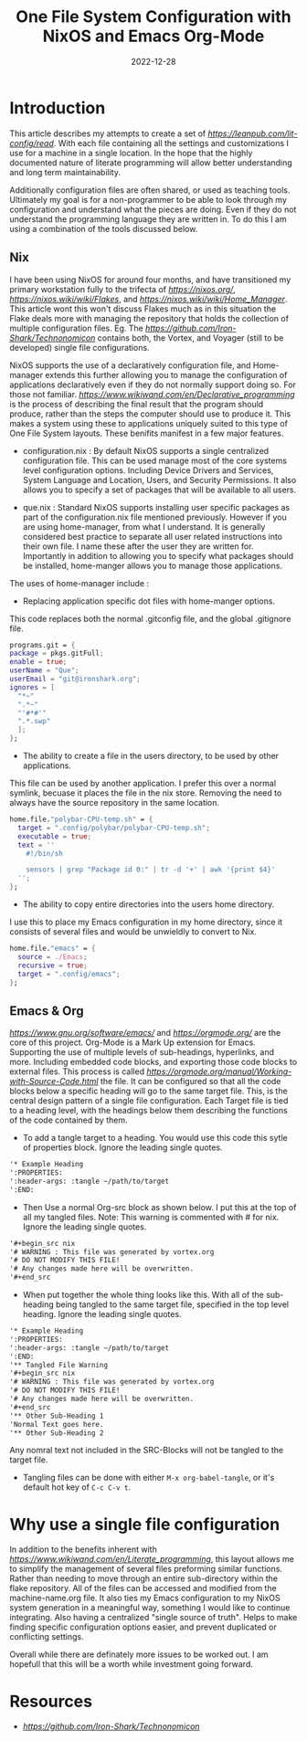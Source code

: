 #+date: 2022-12-28
#+title: One File System Configuration with NixOS and Emacs Org-Mode
#+categories[]: Technology
#+tags[]: Linux, Nix, Emacs
* Introduction
This article describes my attempts to create a set of [[literate configuration files][https://leanpub.com/lit-config/read]]. With each file containing all the settings and customizations I use for a machine in a single location. In the hope that the highly documented nature of literate programming will allow better understanding and long term maintainability.

Additionally configuration files are often shared, or used as teaching tools. Ultimately my goal is for a non-programmer to be able to look through my configuration and understand what the pieces are doing. Even if they do not understand the programming language they are written in. To do this I am using a combination of the tools discussed below.

** Nix
I have been using NixOS for around four months, and have transitioned my primary workstation fully to the trifecta of [[NixOS][https://nixos.org/]], [[Nix Flakes][https://nixos.wiki/wiki/Flakes]], and [[Nix Home-manager][https://nixos.wiki/wiki/Home_Manager]]. This article wont this won't discuss Flakes much as in this situation the Flake deals more with managing the repository that holds the collection of multiple configuration files. Eg. The [[Technonomicon Flake][https://github.com/Iron-Shark/Technonomicon]] contains both, the Vortex, and Voyager (still to be developed) single file configurations.

NixOS supports the use of a declaratively configuration file, and Home-manager extends this further allowing you to manage the configuration of applications declaratively even if they do not normally support doing so. For those not familiar. [[Declarative programming][https://www.wikiwand.com/en/Declarative_programming]] is the process of describing the final result that the program should produce, rather than the steps the computer should use to produce it. This makes a system using these to applications uniquely suited to this type of One File System layouts. These benifits manifest in a few major features.

- configuration.nix : By default NixOS supports a single centralized configuration file. This can be used manage most of the core systems level configuration options. Including Device Drivers and Services, System Language and Location, Users, and Security Permissions. It also allows you to specify a set of packages that will be available to all users.

- que.nix : Standard NixOS supports installing user specific packages as part of the configuration.nix file mentioned previously. However if you are using home-manager, from what I understand. It is generally considered best practice to separate all user related instructions into their own file. I name these after the user they are written for. Importantly in addition to allowing you to specify what packages should be installed, home-manger allows you to manage those applications.

The uses of home-manager include :
- Replacing application specific dot files with home-manger options.

This code replaces both the normal .gitconfig file, and the global .gitignore file.
#+begin_src nix
programs.git = {
package = pkgs.gitFull;
enable = true;
userName = "Que";
userEmail = "git@ironshark.org";
ignores = [
  "*~"
  ".*~"
  "'#*#'"
  ".*.swp"
  ];
};
#+end_src

- The ability to create a file in the users directory, to be used by other applications.

This file can be used by another application. I prefer this over a normal symlink, becuase it places the file in the nix store. Removing the need to always have the source repository in the same location.
#+begin_src nix
home.file."polybar-CPU-temp.sh" = {
  target = ".config/polybar/polybar-CPU-temp.sh";
  executable = true;
  text = ''
    #!/bin/sh

    sensors | grep "Package id 0:" | tr -d '+' | awk '{print $4}'
  '';
};
#+end_src

- The ability to copy entire directories into the users home directory.

I use this to place my Emacs configuration in my home directory, since it consists of several files and would be unwieldly to convert to Nix.
#+begin_src nix
home.file."emacs" = {
  source = ./Emacs;
  recursive = true;
  target = ".config/emacs";
};
#+end_src

** Emacs & Org
[[Emacs][https://www.gnu.org/software/emacs/]] and [[Org-Mode][https://orgmode.org/]] are the core of this project. Org-Mode is a Mark Up extension for Emacs. Supporting the use of multiple levels of sub-headings, hyperlinks, and more. Including embedded code blocks, and exporting those code blocks to external files. This process is called [[tangling][https://orgmode.org/manual/Working-with-Source-Code.html]] the file. It can be configured so that all the code blocks below a specific heading will go to the same target file. This, is the central design pattern of a single file configuration. Each Target file is tied to a heading level, with the headings below them describing the functions of the code contained by them.

- To add a tangle target to a heading. You would use this code this sytle of properties block. Ignore the leading single quotes.

#+begin_src org
'* Example Heading
':PROPERTIES:
':header-args: :tangle ~/path/to/target
':END:
#+end_src

- Then Use a normal Org-src block as shown below. I put this at the top of all my tangled files. Note: This warning is commented with # for nix. Ignore the leading single quotes.

#+begin_src org
'#+begin_src nix
'# WARNING : This file was generated by vortex.org
'# DO NOT MODIFY THIS FILE!
'# Any changes made here will be overwritten.
'#+end_src
#+end_src


- When put together the whole thing looks like this. With all of the sub-heading being tangled to the same target file, specified in the top level heading. Ignore the leading single quotes.

#+begin_src org
'* Example Heading
':PROPERTIES:
':header-args: :tangle ~/path/to/target
':END:
'** Tangled File Warning
'#+begin_src nix
'# WARNING : This file was generated by vortex.org
'# DO NOT MODIFY THIS FILE!
'# Any changes made here will be overwritten.
'#+end_src
'** Other Sub-Heading 1
'Normal Text goes here.
'** Other Sub-Heading 2
#+end_src

Any nomral text not included in the SRC-Blocks will not be tangled to the target file.

- Tangling files can be done with either =M-x org-babel-tangle=, or it's default hot key of =C-c C-v t=.

* Why use a single file configuration
In addition to the benefits inherent with [[literate programming][https://www.wikiwand.com/en/Literate_programming]], this layout allows me to  simplify the management of several files preforming similar functions. Rather than needing to move through an entire sub-directory within the flake repository. All of the files can be accessed and modified from the machine-name.org file. It also ties my Emacs configuration to my NixOS system generation in a meaningful way, something I would like to continue integrating. Also having a centralized "single source of truth". Helps to make finding specific configuration options easier, and prevent duplicated or conflicting settings.

Overall while there are definately more issues to be worked out. I am hopefull that this will be a worth while investment going forward.


* Resources
- [[My Configurations GitHub Repository][https://github.com/Iron-Shark/Technonomicon]]
